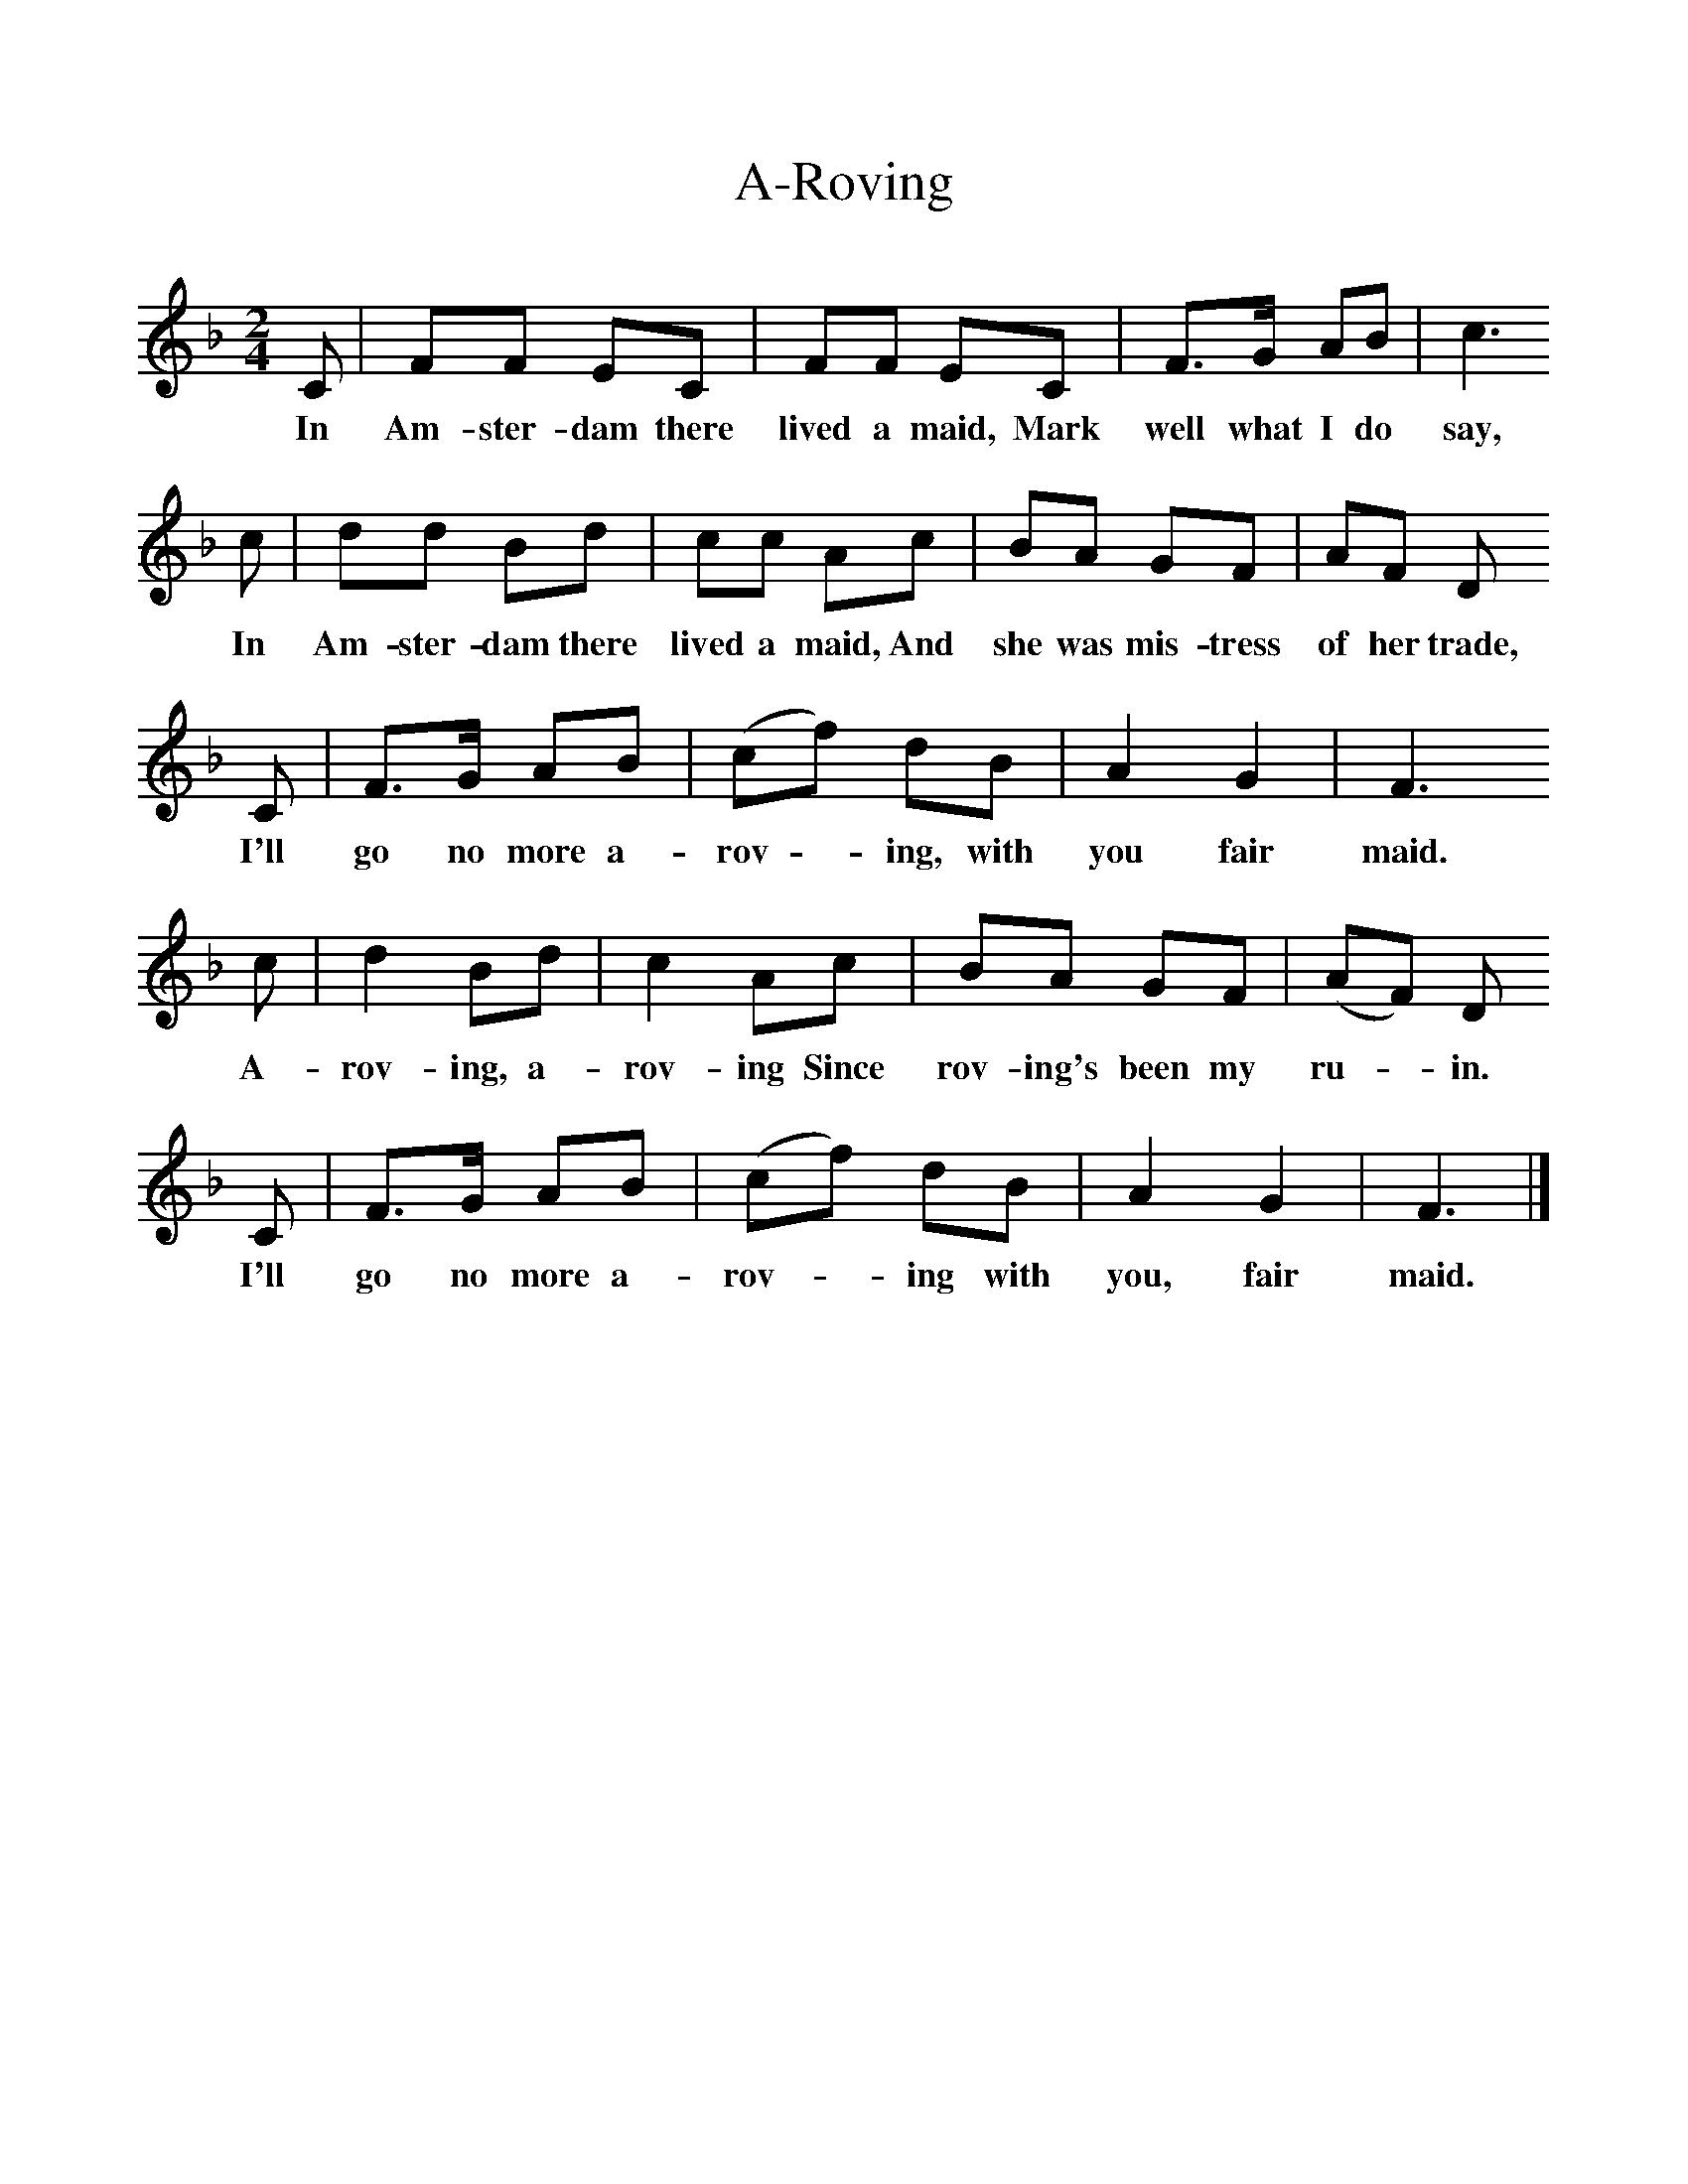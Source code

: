 %%scale 1
X:1     %Music
T:A-Roving
B:Singing Together, Autumn 1960, BBC Publications
F:http://www.folkinfo.org/songs
M:2/4     %Meter
L:1/16     %
K:F
C2 |F2F2 E2C2 |F2F2 E2C2 |F3G A2B2 | c6
w:In Am-ster-dam there lived a maid, Mark well what I do say,
c2 |d2d2 B2d2 |c2c2 A2c2 |B2A2 G2F2 | A2F2 D2
w:In Am-ster-dam there lived a maid, And she was mis-tress of her trade,
C2 |F3G A2B2 |(c2f2) d2B2 |A4 G4 | F6
w:I'll go no more a-rov -ing, with you fair maid.
c2 |d4 B2d2 |c4 A2c2 |B2A2 G2F2 | (A2F2) D2
w:A-rov-ing, a-rov-ing Since rov-ing's been my ru-*in.
C2 |F3G A2B2 |(c2f2) d2B2 |A4 G4 | F6  |]
w:I'll go no more a-rov-*ing with you, fair maid. 